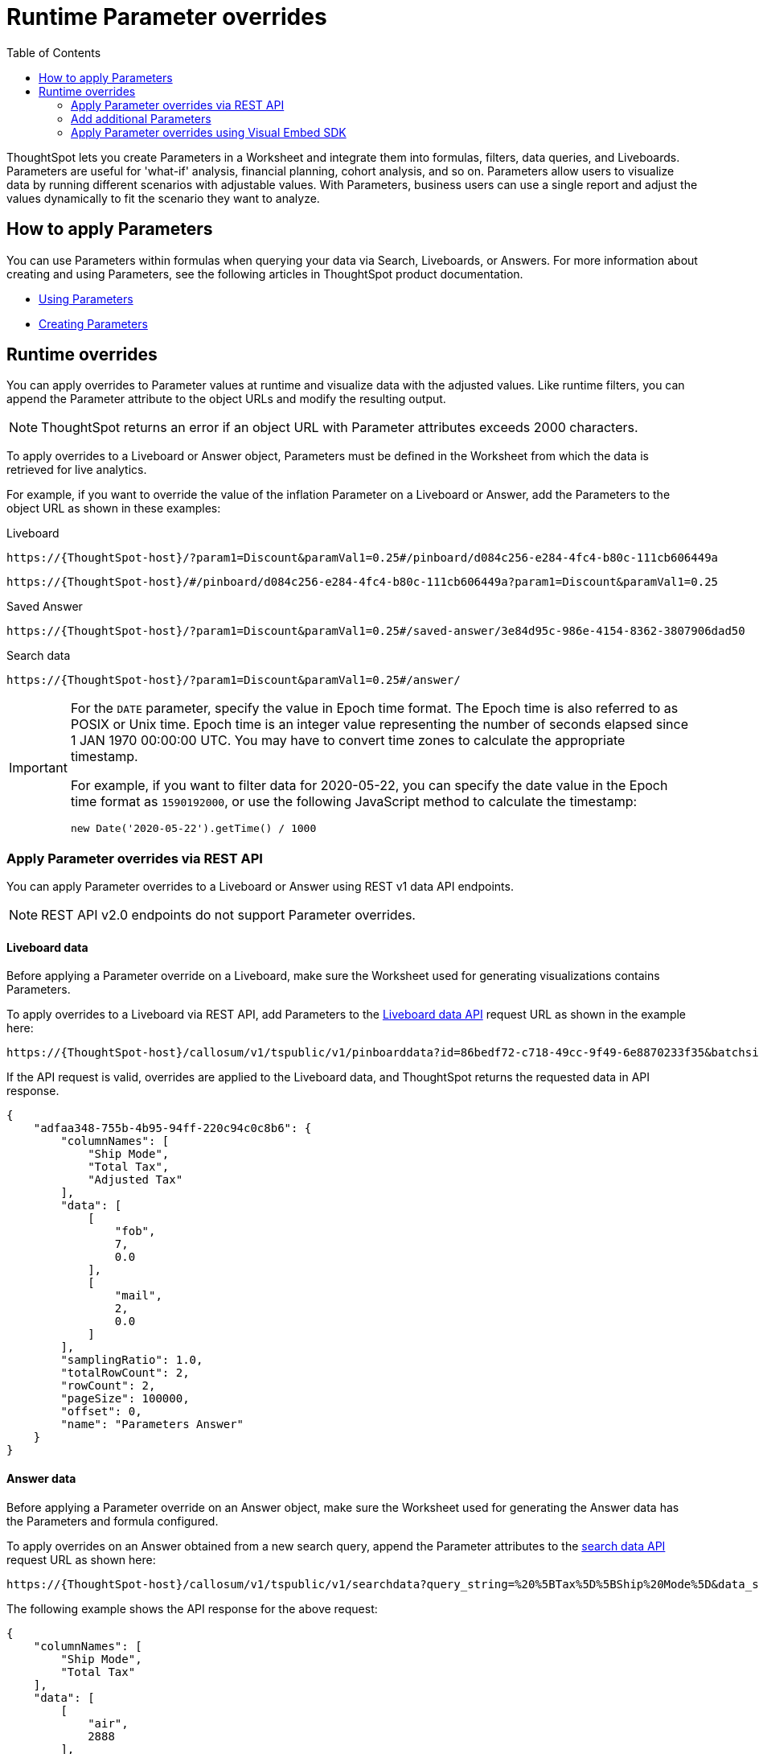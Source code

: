 = Runtime Parameter overrides
:toc: true
:toclevels: 2

:page-title: Runtime Parameters
:page-pageid: runtime-params
:page-description: Use Parameters to run multiple scenarios with adjustable values, without changing your answer.

ThoughtSpot lets you create Parameters in a Worksheet and integrate them into formulas, filters, data queries, and Liveboards. Parameters are useful for 'what-if' analysis, financial planning, cohort analysis, and so on. Parameters allow users to visualize data by running different scenarios with adjustable values. With Parameters, business users can use a single report and adjust the values dynamically to fit the scenario they want to analyze.

== How to apply Parameters
You can use Parameters within formulas when querying your data via Search, Liveboards, or Answers. For more information about creating and using Parameters, see the following articles in ThoughtSpot product documentation.

* link:https://docs.thoughtspot.com/cloud/latest/parameters-use[Using Parameters, window=_blank]
* link:https://docs.thoughtspot.com/cloud/latest/parameters-create[Creating Parameters, window=_blank]

== Runtime overrides

You can apply overrides to Parameter values at runtime and visualize data with the adjusted values. Like runtime filters, you can append the Parameter attribute to the object URLs and modify the resulting output.

[NOTE]
====
ThoughtSpot returns an error if an object URL with Parameter attributes exceeds 2000 characters.
====

To apply overrides to a Liveboard or Answer object, Parameters must be defined in the Worksheet from which the data is retrieved for live analytics.

For example, if you want to override the value of the inflation Parameter on a Liveboard or Answer, add the Parameters to the object URL as shown in these examples:

.Liveboard
----
https://{ThoughtSpot-host}/?param1=Discount&paramVal1=0.25#/pinboard/d084c256-e284-4fc4-b80c-111cb606449a
----

----
https://{ThoughtSpot-host}/#/pinboard/d084c256-e284-4fc4-b80c-111cb606449a?param1=Discount&paramVal1=0.25
----

.Saved Answer
----
https://{ThoughtSpot-host}/?param1=Discount&paramVal1=0.25#/saved-answer/3e84d95c-986e-4154-8362-3807906dad50
----

.Search data
----
https://{ThoughtSpot-host}/?param1=Discount&paramVal1=0.25#/answer/
----

[IMPORTANT]
====
For the `DATE` parameter, specify the value in Epoch time format. The Epoch time is also referred to as POSIX or Unix time. Epoch time is an integer value representing the number of seconds elapsed since 1 JAN 1970 00:00:00 UTC. You may have to convert time zones to calculate the appropriate timestamp.

For example, if you want to filter data for 2020-05-22, you can specify the date value in the Epoch time format as `1590192000`, or use the following JavaScript method to calculate the timestamp:

----
new Date('2020-05-22').getTime() / 1000
----
====

=== Apply Parameter overrides via REST API

You can apply Parameter overrides to a Liveboard or Answer using REST v1 data API endpoints.

[NOTE]
====
REST API v2.0 endpoints do not support Parameter overrides.
====

==== Liveboard data
Before applying a Parameter override on a Liveboard, make sure the Worksheet used for generating visualizations contains Parameters.

To apply overrides to a Liveboard via REST API, add Parameters to the xref:pinboarddata.adoc[Liveboard data API] request URL as shown in the example here:

----
https://{ThoughtSpot-host}/callosum/v1/tspublic/v1/pinboarddata?id=86bedf72-c718-49cc-9f49-6e8870233f35&batchsize=-1&pagenumber=-1&offset=-1&formattype=COMPACT&param1=Double%20list%20param&paramVal1=0
----

If the API request is valid, overrides are applied to the Liveboard data, and ThoughtSpot returns the requested data in API response.

[source,JSON]
----
{
    "adfaa348-755b-4b95-94ff-220c94c0c8b6": {
        "columnNames": [
            "Ship Mode",
            "Total Tax",
            "Adjusted Tax"
        ],
        "data": [
            [
                "fob",
                7,
                0.0
            ],
            [
                "mail",
                2,
                0.0
            ]
        ],
        "samplingRatio": 1.0,
        "totalRowCount": 2,
        "rowCount": 2,
        "pageSize": 100000,
        "offset": 0,
        "name": "Parameters Answer"
    }
}
----

==== Answer data

Before applying a Parameter override on an Answer object, make sure the Worksheet used for generating the Answer data has the Parameters and formula configured.

To apply overrides on an Answer obtained from a new search query, append the Parameter attributes to the xref:search-data-api.adoc[search data API] request URL as shown here:

----
https://{ThoughtSpot-host}/callosum/v1/tspublic/v1/searchdata?query_string=%20%5BTax%5D%5BShip%20Mode%5D&data_source_guid=540c4503-5bc7-4727-897b-f7f4d78dd2ff&batchsize=-1&pagenumber=-1&offset=-1&formattype=COMPACT&param1=Double%20list%20param&paramVal1=0
----

The following example shows the API response for the above request:

[source,JSON]
----
{
    "columnNames": [
        "Ship Mode",
        "Total Tax"
    ],
    "data": [
        [
            "air",
            2888
        ],
        [
            "fob",
            2802
        ],
        [
            "mail",
            2833
        ],
        [
            "rail",
            2885
        ],
        [
            "reg air",
            3053
        ],
        [
            "ship",
            2770
        ],
        [
            "truck",
            2995
        ],
        [
            null,
            2
        ]
    ],
    "samplingRatio": 1.0,
    "totalRowCount": 8,
    "rowCount": 8,
    "pageSize": 100000,
    "offset": 0
}
----

=== Add additional Parameters

You can add additional Parameters in the URL by incrementing the number for each Parameter attribute; for example, param1, param2, paramVal1, paramVal2, and so on. To add additional overrides, specify the values by separating them with an ampersand (&) as shown in the examples here:

.URL
----
https://{ThoughtSpot-host}/?param1=double%20list%20param&paramVal1=0&param2=double%20param&paramVal2=0#/pinboard/d084c256-e284-4fc4-b80c-111cb606449a
----

.REST API request
----
https://{ThoughtSpot-host}/callosum/v1/tspublic/v1/pinboarddata?id=e36ee65e-64be-436b-a29a-22d8998c4fae&batchsize=-1&pagenumber=-1&offset=-1&formattype=COMPACT&param1=double%20list%20param&paramVal1=0&param2=double%20param&paramVal2=0
----

=== Apply Parameter overrides using Visual Embed SDK

Applying runtime Parameter overrides via Visual Embed SDK is not supported.
